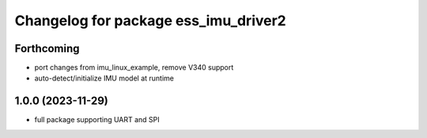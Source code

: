 ^^^^^^^^^^^^^^^^^^^^^^^^^^^^^^^^^^^^^
Changelog for package ess_imu_driver2
^^^^^^^^^^^^^^^^^^^^^^^^^^^^^^^^^^^^^

Forthcoming
-----------
* port changes from imu_linux_example, remove V340 support
* auto-detect/initialize IMU model at runtime

1.0.0 (2023-11-29)
------------------
* full package supporting UART and SPI
